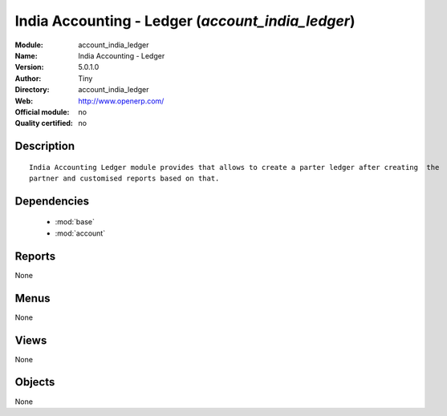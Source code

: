 
.. module:: account_india_ledger
    :synopsis: India Accounting - Ledger 
    :noindex:
.. 

.. raw:: html

    <link rel="stylesheet" href="../_static/hide_objects_in_sidebar.css" type="text/css" />

India Accounting - Ledger (*account_india_ledger*)
==================================================
:Module: account_india_ledger
:Name: India Accounting - Ledger
:Version: 5.0.1.0
:Author: Tiny
:Directory: account_india_ledger
:Web: http://www.openerp.com/
:Official module: no
:Quality certified: no

Description
-----------

::

  India Accounting Ledger module provides that allows to create a parter ledger after creating  the
  partner and customised reports based on that.

Dependencies
------------

 * :mod:`base`
 * :mod:`account`

Reports
-------

None


Menus
-------


None


Views
-----


None



Objects
-------

None

